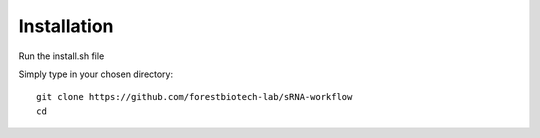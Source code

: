 Installation
=======


Run the install.sh file 


Simply type in your chosen directory::

    git clone https://github.com/forestbiotech-lab/sRNA-workflow
    cd
